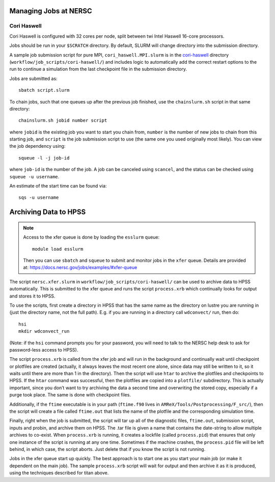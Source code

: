 .. highlight:: bash

Managing Jobs at NERSC
======================

Cori Haswell
^^^^^^^^^^^^

Cori Haswell is configured with 32 cores per node, split between
twi Intel Haswell 16-core processors.

Jobs should be run in your ``$SCRATCH`` directory. By default,
SLURM will change directory into the submission directory.

A sample job submission script for pure MPI,
``cori_haswell.MPI.slurm`` is in the `cori-haswell
<https://github.com/AMReX-Astro/workflow/blob/master/job_scripts/cori-haswell/>`_
directory (``workflow/job_scripts/cori-haswell/``) and includes logic
to automatically add the correct restart options to the run to
continue a simulation from the last checkpoint file in the submission
directory.

Jobs are submitted as::

  sbatch script.slurm

To chain jobs, such that one queues up after the previous job
finished, use the ``chainslurm.sh`` script in that same directory::

  chainslurm.sh jobid number script

where ``jobid`` is the existing job you want to start you chain from,
``number`` is the number of new jobs to chain from this starting job,
and ``script`` is the job submission script to use (the same one you
used originally most likely). You can view the job dependency using::

  squeue -l -j job-id

where ``job-id`` is the number of the job.  A job can be canceled
using ``scancel``, and the status can be checked using ``squeue -u
username``.

An estimate of the start time can be found via::

  sqs -u username


Archiving Data to HPSS
======================

.. note::

   Access to the xfer queue is done by loading the ``esslurm`` queue::

     module load esslurm

   Then you can use ``sbatch`` and ``squeue`` to submit and monitor
   jobs in the ``xfer`` queue.  Details are provided at:
   https://docs.nersc.gov/jobs/examples/#xfer-queue


The script ``nersc.xfer.slurm`` in
``workflow/job_scripts/cori-haswell/`` can be used to archive data to
HPSS automatically. This is submitted to the xfer queue and runs the
script ``process.xrb`` which continually looks for output and stores
it to HPSS.

To use the scripts, first create a directory in HPSS that has the same
name as the directory on lustre you are running in (just the directory
name, not the full path). E.g. if you are running in a directory call
``wdconvect/`` run, then do::

  hsi
  mkdir wdconvect_run

(Note: if the ``hsi`` command prompts you for your password, you will need to talk to the NERSC
help desk to ask for password-less access to HPSS).

The script ``process.xrb`` is called from the xfer job and will run in
the background and continually wait until checkpoint or plotfiles are
created (actually, it always leaves the most recent one alone, since
data may still be written to it, so it waits until there are more than
1 in the directory).  Then the script will use ``htar`` to archive the
plotfiles and checkpoints to HPSS. If the ``htar`` command was
successful, then the plotfiles are copied into a ``plotfile/``
subdirectory. This is actually important, since you don’t want to try
archiving the data a second time and overwriting the stored copy,
especially if a purge took place. The same is done with checkpoint
files.  

Additionally, if the ``ftime`` executable is in your path
(``ftime.f90`` lives in ``AMReX/Tools/Postprocessing/F_src/``), then
the script will create a file called ``ftime.out`` that lists the name
of the plotfile and the corresponding simulation time.

Finally, right when the job is submitted, the script will tar up all
of the diagnostic files, ``ftime.out``, submission script, inputs and
probin, and archive them on HPSS. The .tar file is given a name that
contains the date-string to allow multiple archives to co-exist.  When
``process.xrb`` is running, it creates a lockfile (called
``process.pid``) that ensures that only one instance of the script is
running at any one time. Sometimes if the machine crashes, the
``process.pid`` file will be left behind, in which case, the script
aborts. Just delete that if you know the script is not running.

Jobs in the xfer queue start up quickly. The best approach is to start
one as you start your main job (or make it dependent on the main
job). The sample ``process.xrb`` script will wait for output and then
archive it as it is produced, using the techniques described for titan
above.
